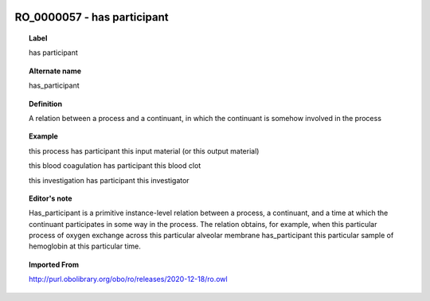 
  .. _RO_0000057:
  .. _has participant:
  .. index:: 
     single: RO_0000057; has participant
     single: has participant; RO_0000057

RO_0000057 - has participant
====================================================================================

.. topic:: Label

    has participant

.. topic:: Alternate name

    has_participant

.. topic:: Definition

    A relation between a process and a continuant, in which the continuant is somehow involved in the process

.. topic:: Example

    this process has participant this input material (or this output material)

    this blood coagulation has participant this blood clot

    this investigation has participant this investigator

.. topic:: Editor's note

    Has_participant is a primitive instance-level relation between a process, a continuant, and a time at which the continuant participates in some way in the process. The relation obtains, for example, when this particular process of oxygen exchange across this particular alveolar membrane has_participant this particular sample of hemoglobin at this particular time.

.. topic:: Imported From

    http://purl.obolibrary.org/obo/ro/releases/2020-12-18/ro.owl

